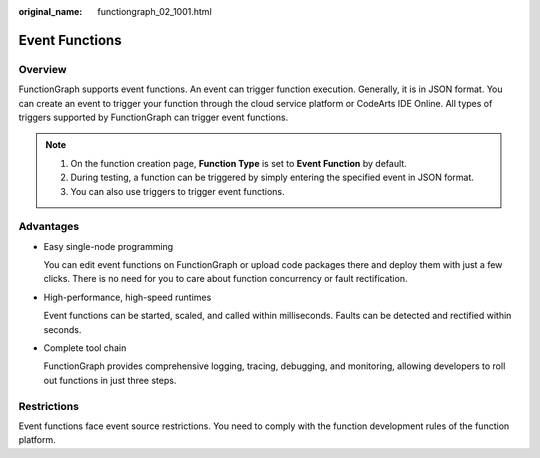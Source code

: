 :original_name: functiongraph_02_1001.html

.. _functiongraph_02_1001:

Event Functions
===============

Overview
--------

FunctionGraph supports event functions. An event can trigger function execution. Generally, it is in JSON format. You can create an event to trigger your function through the cloud service platform or CodeArts IDE Online. All types of triggers supported by FunctionGraph can trigger event functions.

.. note::

   #. On the function creation page, **Function Type** is set to **Event Function** by default.
   #. During testing, a function can be triggered by simply entering the specified event in JSON format.
   #. You can also use triggers to trigger event functions.

Advantages
----------

-  Easy single-node programming

   You can edit event functions on FunctionGraph or upload code packages there and deploy them with just a few clicks. There is no need for you to care about function concurrency or fault rectification.

-  High-performance, high-speed runtimes

   Event functions can be started, scaled, and called within milliseconds. Faults can be detected and rectified within seconds.

-  Complete tool chain

   FunctionGraph provides comprehensive logging, tracing, debugging, and monitoring, allowing developers to roll out functions in just three steps.

Restrictions
------------

Event functions face event source restrictions. You need to comply with the function development rules of the function platform.
